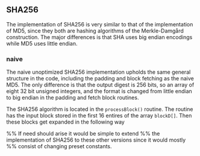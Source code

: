 ** SHA256
The implementation of SHA256 is very similar to that of the implementation of MD5,
since they both are hashing algorithms of the Merkle-Damgård construction.
The major differences is that SHA uses big endian encodings while MD5 uses little endian.

*** naive
:PROPERTIES:
:UNNUMBERED: nil
:CUSTOM_ID: AESnaive
:END:
The naive unoptimized SHA256 implementation upholds the same general structure in the code, including the padding and block fetching as the naive MD5.
The only difference is that the output digest is 256 bits, so an array of eight 32 bit unsigned integers,
and the format is changed from little endian to big endian in the padding and fetch block routines.

The SHA256 algorithm is located in the ~processBlock()~ routine.
The routine has the input block stored in the first 16 entires of the array ~blockD[]~.
Then these blocks get expanded in the following way


%% If need should arise it would be simple to extend
%% the implementation of SHA256 to these other versions since it would mostly
%% consist of changing preset constants.
